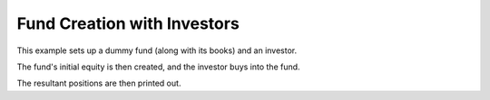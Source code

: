 ============================
Fund Creation with Investors
============================

This example sets up a dummy fund (along with its books) and an investor.

The fund's initial equity is then created, and the investor buys into the fund.

The resultant positions are then printed out.